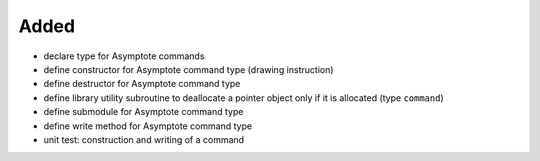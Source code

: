 Added
.....

- declare type for Asymptote commands

- define constructor for Asymptote command type (drawing instruction)

- define destructor for Asymptote command type

- define library utility subroutine to deallocate a pointer object only if it is
  allocated (type ``command``)

- define submodule for Asymptote command type

- define write method for Asymptote command type

- unit test:  construction and writing of a command
